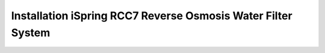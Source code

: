 Installation  iSpring RCC7 Reverse Osmosis Water Filter System
==================================================================================================================

.. raw:: html

   <video width="100%" height="100%" controls>
   <source src="https://outin-0fed40cae50711eaa61200163e1c94a4.oss-cn-shanghai.aliyuncs.com/sv/47a58370-180e99c15b2/47a58370-180e99c15b2.mp4" type="video/mp4" />
   </video>